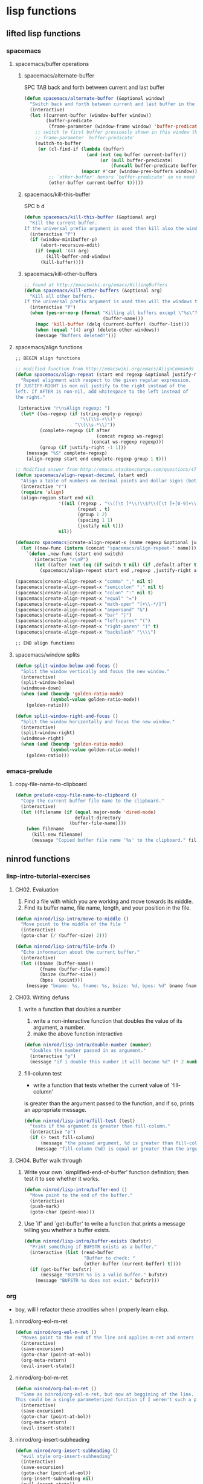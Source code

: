 #+STARTUP: indent
#+STARTUP: overview

* lisp functions
** lifted lisp functions
*** spacemacs
**** spacemacs/buffer operations
***** spacemacs/alternate-buffer
SPC TAB
back and forth between current and last buffer
#+BEGIN_SRC emacs-lisp
(defun spacemacs/alternate-buffer (&optional window)
  "Switch back and forth between current and last buffer in the current window."
  (interactive)
  (let ((current-buffer (window-buffer window))
        (buffer-predicate
         (frame-parameter (window-frame window) 'buffer-predicate)))
    ;; switch to first buffer previously shown in this window that matches
    ;; frame-parameter `buffer-predicate'
    (switch-to-buffer
     (or (cl-find-if (lambda (buffer)
                       (and (not (eq buffer current-buffer))
                            (or (null buffer-predicate)
                                (funcall buffer-predicate buffer))))
                     (mapcar #'car (window-prev-buffers window)))
         ;; `other-buffer' honors `buffer-predicate' so no need to filter
         (other-buffer current-buffer t)))))
#+END_SRC

***** spacemacs/kill-this-buffer
SPC b d
#+BEGIN_SRC emacs-lisp
(defun spacemacs/kill-this-buffer (&optional arg)
  "Kill the current buffer.
If the universal prefix argument is used then kill also the window."
  (interactive "P")
  (if (window-minibuffer-p)
      (abort-recursive-edit)
    (if (equal '(4) arg)
        (kill-buffer-and-window)
      (kill-buffer))))
#+END_SRC

***** spacemacs/kill-other-buffers
#+BEGIN_SRC emacs-lisp
;; found at http://emacswiki.org/emacs/KillingBuffers
(defun spacemacs/kill-other-buffers (&optional arg)
  "Kill all other buffers.
If the universal prefix argument is used then will the windows too."
  (interactive "P")
  (when (yes-or-no-p (format "Killing all buffers except \"%s\"? "
                             (buffer-name)))
    (mapc 'kill-buffer (delq (current-buffer) (buffer-list)))
    (when (equal '(4) arg) (delete-other-windows))
    (message "Buffers deleted!")))
#+END_SRC

**** spacemacs/align functions
#+BEGIN_SRC emacs-lisp
;; BEGIN align functions

;; modified function from http://emacswiki.org/emacs/AlignCommands
(defun spacemacs/align-repeat (start end regexp &optional justify-right after)
  "Repeat alignment with respect to the given regular expression.
If JUSTIFY-RIGHT is non nil justify to the right instead of the
left. If AFTER is non-nil, add whitespace to the left instead of
the right."

 (interactive "r\nsAlign regexp: ")
  (let* ((ws-regexp (if (string-empty-p regexp)
                        "\\(\\s-+\\)"
                      "\\(\\s-*\\)"))
         (complete-regexp (if after
                              (concat regexp ws-regexp)
                            (concat ws-regexp regexp)))
         (group (if justify-right -1 1)))
    (message "%S" complete-regexp)
    (align-regexp start end complete-regexp group 1 t)))

;; Modified answer from http://emacs.stackexchange.com/questions/47/align-vertical-columns-of-numbers-on-the-decimal-point
(defun spacemacs/align-repeat-decimal (start end)
  "Align a table of numbers on decimal points and dollar signs (both optional)"
  (interactive "r")
  (require 'align)
  (align-region start end nil
                '((nil (regexp . "\\([\t ]*\\)\\$?\\([\t ]+[0-9]+\\)\\.?")
                       (repeat . t)
                       (group 1 2)
                       (spacing 1 1)
                       (justify nil t)))
                nil))

(defmacro spacemacs|create-align-repeat-x (name regexp &optional justify-right default-after)
  (let ((new-func (intern (concat "spacemacs/align-repeat-" name))))
    `(defun ,new-func (start end switch)
       (interactive "r\nP")
       (let ((after (not (eq (if switch t nil) (if ,default-after t nil)))))
         (spacemacs/align-repeat start end ,regexp ,justify-right after)))))

(spacemacs|create-align-repeat-x "comma" "," nil t)
(spacemacs|create-align-repeat-x "semicolon" ";" nil t)
(spacemacs|create-align-repeat-x "colon" ":" nil t)
(spacemacs|create-align-repeat-x "equal" "=")
(spacemacs|create-align-repeat-x "math-oper" "[+\\-*/]")
(spacemacs|create-align-repeat-x "ampersand" "&")
(spacemacs|create-align-repeat-x "bar" "|")
(spacemacs|create-align-repeat-x "left-paren" "(")
(spacemacs|create-align-repeat-x "right-paren" ")" t)
(spacemacs|create-align-repeat-x "backslash" "\\\\")

;; END align functions
#+END_SRC

**** spacemacs/window splits
#+BEGIN_SRC emacs-lisp
(defun split-window-below-and-focus ()
  "Split the window vertically and focus the new window."
  (interactive)
  (split-window-below)
  (windmove-down)
  (when (and (boundp 'golden-ratio-mode)
             (symbol-value golden-ratio-mode))
    (golden-ratio)))

(defun split-window-right-and-focus ()
  "Split the window horizontally and focus the new window."
  (interactive)
  (split-window-right)
  (windmove-right)
  (when (and (boundp 'golden-ratio-mode)
             (symbol-value golden-ratio-mode))
    (golden-ratio)))
#+END_SRC

*** emacs-prelude
**** copy-file-name-to-clipboard
#+BEGIN_SRC emacs-lisp
(defun prelude-copy-file-name-to-clipboard ()
  "Copy the current buffer file name to the clipboard."
  (interactive)
  (let ((filename (if (equal major-mode 'dired-mode)
                      default-directory
                    (buffer-file-name))))
    (when filename
      (kill-new filename)
      (message "Copied buffer file name '%s' to the clipboard." filename))))
#+END_SRC

** ninrod functions
*** lisp-intro-tutorial-exercises
**** CH02. Evaluation
1. Find a file with which you are working and move towards its middle.
2. Find its buffer name, file name, length, and your position in the file.
#+BEGIN_SRC emacs-lisp
  (defun ninrod/lisp-intro/move-to-middle ()
    "Move point to the middle of the file "
    (interactive)
    (goto-char (/ (buffer-size) 2)))

  (defun ninrod/lisp-intro/file-info ()
    "Echo information about the current buffer."
    (interactive)
    (let ((bname (buffer-name))
           (fname (buffer-file-name))
           (bsize (buffer-size))
           (bpos  (point)))
      (message "bname: %s, fname: %s, bsize: %d, bpos: %d" bname fname bsize bpos)))
#+END_SRC
**** CH03. Writing defuns
***** write a function that doubles a number
1. write a non-interactive function that doubles the value of its argument, a number.
2. make the above function interactive
#+begin_src emacs-lisp
  (defun ninrod/lisp-intro/double-number (number)
    "doubles the number passed in as argument."
    (interactive "p")
    (message "if i double this number it will became %d" (* 2 number)))
#+end_src
***** fill-column test
+ write a function that tests whether the current value of `fill-column'
is greater than the argument passed to the function, and if so, prints
an appropriate message.
#+begin_src emacs-lisp
  (defun ninrod/lisp-intro/fill-test (test)
    "tests if the argument is greater than fill-column."
    (interactive "p")
    (if (> test fill-column)
        (message "the passed argument, %d is greater than fill-column, %d" test fill-column)
      (message "fill-column (%d) is equal or greater than the argument (%d)" fill-column test)))
#+end_src
**** CH04. Buffer walk through
***** Write your own `simplified-end-of-buffer' function definition; then test it to see whether it works.
#+BEGIN_SRC emacs-lisp
  (defun ninrod/lisp-intro/buffer-end ()
    "Move point to the end of the buffer."
    (interactive)
    (push-mark)
    (goto-char (point-max)))
#+END_SRC
***** Use `if' and `get-buffer' to write a function that prints a message telling you whether a buffer exists.
#+BEGIN_SRC emacs-lisp
  (defun ninrod/lisp-intro/buffer-exists (bufstr)
    "Print something if BUFSTR exists as a buffer."
    (interactive (list (read-buffer
                        "Buffer to check: "
                        (other-buffer (current-buffer) t))))
    (if (get-buffer bufstr)
        (message "BUFSTR %s is a valid buffer." bufstr)
      (message "BUFSTR %s does not exist." bufstr)))
#+END_SRC
*** org
- boy, will I refactor these atrocities when I properly learn elisp.
**** ninrod/org-eol-m-ret
#+BEGIN_SRC emacs-lisp
  (defun ninrod/org-eol-m-ret ()
    "Moves point to the end of the line and applies m-ret and enters insert state."
    (interactive)
    (save-excursion)
    (goto-char (point-at-eol))
    (org-meta-return)
    (evil-insert-state))
#+END_SRC
**** ninrod/org-bol-m-ret
#+BEGIN_SRC emacs-lisp
  (defun ninrod/org-bol-m-ret ()
    "Same as ninrod/org-eol-m-ret, but now at beggining of the line.
  This could be a single parameterized function if I weren't such a piece of crap Lisp programmer."
    (interactive)
    (save-excursion)
    (goto-char (point-at-bol))
    (org-meta-return)
    (evil-insert-state))
#+END_SRC
**** ninrod/org-insert-subheading
#+BEGIN_SRC emacs-lisp
  (defun ninrod/org-insert-subheading ()
    "evil style org-insert-subheading"
    (interactive)
    (save-excursion)
    (goto-char (point-at-eol))
    (org-insert-subheading nil)
    (evil-insert-state))
#+END_SRC

**** ninrod/org-insert-heading-respect-content
#+BEGIN_SRC emacs-lisp
  (defun ninrod/org-insert-heading-respect-content ()
    "evil style org-insert-subheading"
    (interactive)
    (save-excursion)
    (goto-char (point-at-eol))
    (org-insert-heading-respect-content)
    (evil-insert-state))
#+END_SRC

**** ninrod/org-mv-down
- credits go to [[https://www.reddit.com/r/emacs/comments/583n1x/movecopy_a_cel_to_the_right/][/u/gmfawcett]]
#+BEGIN_SRC emacs-lisp
(defun ninrod/org-mv-down ()           ; moves a value down
  (interactive)
  (let ((pos (point))               ; get current pos
        (f (org-table-get-field)))  ; copy current field
    (org-table-blank-field)         ; blank current field
    (org-table-next-row)            ; move cursor down
    (org-table-blank-field)         ; blank that field too
    (insert f)                      ; insert the value from above
    (org-table-align)               ; realign the table
    (goto-char pos)))               ; move back to original position
#+END_SRC

**** ninrod/org-swap-down
- credits go to [[https://www.reddit.com/r/emacs/comments/583n1x/movecopy_a_cel_to_the_right/][/u/gmfawcett]]
#+BEGIN_SRC emacs-lisp
(defun ninrod/org-swap-down ()               ; swap with value below
  (interactive)
  (let ((pos (point))                   ; get current pos
        (v1 (org-table-get-field)))     ; copy current field
    (org-table-blank-field)             ; blank current field
    (org-table-next-row)                ; move cursor down
    (let ((v2 (org-table-get-field)))   ; take copy of that field, too
      (org-table-blank-field)           ; blank that field too
      (insert v1)                       ; insert the value from above
      (goto-char pos)                   ; go to original location
      (insert v2)                       ; insert the value from below
      (org-table-align)                 ; realign the table
      (goto-char pos))))                ; move back to original position
#+END_SRC
*** lisp-mode
**** ninrod/eval-print-last-sexp
#+BEGIN_SRC emacs-lisp
  (defun ninrod/eval-print-last-sexp ()
      "Move point to the end of the line and eval-prints last sexp."
      (interactive)
      (save-excursion)
      (goto-char (point-at-eol))
      (eval-print-last-sexp))
#+END_SRC

**** ninrod/eval-last-sexp
#+BEGIN_SRC emacs-lisp
  (defun ninrod/eval-last-sexp ()
      "Move point to the end of the line and eval last sexp."
      (interactive)
      (save-excursion)
      (goto-char (point-at-eol))
      (eval-last-sexp nil))
#+END_SRC

*** uargs
**** ninrod/uarg-shell-command
#+BEGIN_SRC emacs-lisp
  (defun ninrod/uarg-exec-shell-command ()
    (interactive)
    (execute-extended-command '(4) "shell-command"))
#+END_SRC
**** ninrod/uarg-magit-status
#+BEGIN_SRC emacs-lisp
  (defun ninrod/uarg-magit-status ()
    (interactive)
    (magit-status (magit-read-repository
                   (>= (prefix-numeric-value current-prefix-arg) 16))))
#+END_SRC
**** ninrod/extended-buffer-menu
- more info here: http://emacs.stackexchange.com/a/21635/12585
#+BEGIN_SRC emacs-lisp
  (defun ninrod/extended-buffer-menu ()
    (interactive)
    ;; M-x list-buffers???
    (execute-extended-command '(4) "buffer-menu"))
#+END_SRC

*** clipboard
**** ninrod/neotree-copy-filepath-to-clipboard
- with help from [[http://stackoverflow.com/a/40564951/4921402][/u/lawlist]]
#+BEGIN_SRC emacs-lisp
  (defun ninrod/neotree-copy-path ()
    (interactive)
    (message (concat "copied path: \"" (neotree-copy-filepath-to-yank-ring) "\" to the clipboard.")))
#+END_SRC

**** ninrod/yank-to-clipboard
#+BEGIN_SRC emacs-lisp
(defun ninrod/yank-to-clipboard ()
  "Copies selection to x-clipboard."
  (interactive)
  (if (display-graphic-p)
      (progn
        (message "Yanked region to x-clipboard!")
        (call-interactively 'clipboard-kill-ring-save))
    (if (region-active-p)
        (progn
          (shell-command-on-region (region-beginning) (region-end) "pbcopy")
          (message "Yanked region to clipboard!")
          (deactivate-mark))
      (message "No region active; can't yank to clipboard!"))))
#+END_SRC

**** ninrod/paste-from-clipboard
#+BEGIN_SRC emacs-lisp
(defun ninrod/paste-from-clipboard ()
  "Pastes from x-clipboard."
  (interactive)
  (if (display-graphic-p)
      (progn
        (clipboard-yank)
        (message "graphics active"))
    (insert (shell-command-to-string "pbpaste"))))
#+END_SRC

*** misc
**** ninrod/revert-buffer with no confirmation
- from [[http://www.emacswiki.org/emacs-en/download/misc-cmds.el][emacswiki]]
#+BEGIN_SRC emacs-lisp
(defun ninrod/revert-buffer-no-confirm ()
    "Revert buffer without confirmation."
    (interactive)
    (revert-buffer :ignore-auto :noconfirm))
#+END_SRC

**** ninrod/origami-toggle-node
- with help from [[https://www.reddit.com/r/emacs/comments/580v30/tweaking_origamiel_lisp_and_regexes/][reddit]]
#+BEGIN_SRC emacs-lisp
(defun ninrod/origami-toggle-node ()
 (interactive)
 (save-excursion ;; leave point where it is
  (goto-char (point-at-eol))             ;; then go to the end of line
  (origami-toggle-node (current-buffer) (point))))                 ;; and try to fold
#+END_SRC
**** ninrod/nin-echo
#+BEGIN_SRC emacs-lisp
(defun ninrod/nin-echo ()
  "just a simple test message for binds"
  (interactive)
  (message "the bind worked! yes!!"))
#+END_SRC
** ninrod macros
*** ninrod/define-and-bind-textobj
- lifted from [[https://github.com/noctuid/evil-textobj-anyblock/issues/9#issuecomment-263761927][@noctuid]]
- with help from [[http://stackoverflow.com/q/18102004/4921402][this]] so question
#+BEGIN_SRC emacs-lisp
;; modified to be able to specify name and use `function'
(defmacro define-and-bind-text-object (name key start-regex end-regex)
  (let ((inner-name (make-symbol (concat "evil-inner-" name)))
        (outer-name (make-symbol (concat "evil-a-" name))))
    `(progn
       (evil-define-text-object ,inner-name (count &optional beg end type)
         (evil-select-paren ,start-regex ,end-regex beg end type count nil))
       (evil-define-text-object ,outer-name (count &optional beg end type)
         (evil-select-paren ,start-regex ,end-regex beg end type count t))
       (define-key evil-inner-text-objects-map ,key #',inner-name)
       (define-key evil-outer-text-objects-map ,key #',outer-name))))
#+END_SRC

* evil corruption
** evil
- emacsify insert state. based on this SO question [[http://stackoverflow.com/a/26573722/4921402][here]].
#+BEGIN_SRC emacs-lisp
  (use-package evil :ensure t
    :config

    ;; remove all keybindings from insert-state keymap just
    ;; because I want to use emacs keybindings in insert state.
    (setcdr evil-insert-state-map nil)

    ;; but [escape] should switch back to normal state, obviously.
    (define-key evil-insert-state-map [escape] 'evil-normal-state)

    ;; Amazing hack lifted from: http://emacs.stackexchange.com/a/15054/12585
    ;; Imagine the following scenario.  One wants to paste some previously copied
    ;; (from application other than Emacs) text to the system's clipboard in place
    ;; of some contiguous block of text in a buffer.  Hence, one switches to
    ;; `evil-visual-state' and selects the corresponding block of text to be
    ;; replaced.  However, one either pastes some (previously killed) text from
    ;; `kill-ring' or (if `kill-ring' is empty) receives the error: "Kill ring is
    ;; empty"; see `evil-visual-paste' and `current-kill' respectively.  The
    ;; reason why `current-kill' does not return the desired text from the
    ;; system's clipboard is because `evil-visual-update-x-selection' is being run
    ;; by `evil-visual-pre-command' before `evil-visual-paste'.  That is
    ;; `x-select-text' is being run (by `evil-visual-update-x-selection') before
    ;; `evil-visual-paste'.  As a result, `x-select-text' copies the selected
    ;; block of text to the system's clipboard as long as
    ;; `x-select-enable-clipboard' is non-nil (and in this scenario we assume that
    ;; it is).  According to the documentation of `interprogram-paste-function',
    ;; it should not return the text from the system's clipboard if it was last
    ;; provided by Emacs (e.g. with `x-select-text').  Thus, one ends up with the
    ;; problem described above.  To solve it, simply make
    ;; `evil-visual-update-x-selection' do nothing:
    (fset 'evil-visual-update-x-selection 'ignore)

    (evil-mode))
#+END_SRC

** evil-commentary
#+BEGIN_SRC emacs-lisp
(use-package evil-commentary :ensure t
  :diminish evil-commentary-mode
  :config (evil-commentary-mode))
#+END_SRC

** evil-matchit
#+BEGIN_SRC emacs-lisp
(use-package evil-matchit :ensure t
  :config (global-evil-matchit-mode 1))
#+END_SRC

** evil-surround
#+BEGIN_SRC emacs-lisp
(use-package evil-surround :load-path "lisp/ninrod/evil-surround"
  :config (global-evil-surround-mode 1))
#+END_SRC

** evil-exchange
#+BEGIN_SRC emacs-lisp
(use-package evil-exchange :ensure t
  :config (evil-exchange-install))
#+END_SRC

** evil-args
#+begin_src emacs-lisp
(use-package evil-args :ensure t
  :config
    (define-key evil-inner-text-objects-map "a" 'evil-inner-arg)
    (define-key evil-outer-text-objects-map "a" 'evil-outer-arg)
)
#+end_src

** evil-visualstar
#+begin_src emacs-lisp
(use-package evil-visualstar :ensure t
  :config (global-evil-visualstar-mode))
#+end_src

** evil-indent-plus
#+begin_src emacs-lisp
(use-package evil-indent-plus :ensure t
  :config (evil-indent-plus-default-bindings))
#+end_src

** evil-anzu
- config section hack: see [[https://github.com/TheBB/spaceline/issues/69][TheBB/spaceline#69]]
#+BEGIN_SRC emacs-lisp
  (use-package evil-anzu :ensure t
    :config 
    (setq anzu-cons-mode-line-p nil))
#+END_SRC

** evil-numbers
#+BEGIN_SRC emacs-lisp
(use-package evil-numbers :ensure t)
#+END_SRC

** evil-escape
#+BEGIN_SRC emacs-lisp
(use-package evil-escape :ensure t
  :config 
  (evil-escape-mode)
)
#+END_SRC

** evil-terminal-cursor-changer
#+BEGIN_SRC text
  (use-package evil-terminal-cursor-changer :ensure t
    :config
    (setq evil-motion-state-cursor 'box)
    (setq evil-visual-state-cursor 'box)
    (setq evil-normal-state-cursor 'box)
    (setq evil-insert-state-cursor 'bar)
    (setq evil-emacs-state-cursor  'hbar)
    (unless (display-graphic-p)
      (evil-terminal-cursor-changer-activate)))
#+END_SRC

** evil-replace-with-register
#+BEGIN_SRC emacs-lisp

  ;; (use-package evil-ReplaceWithRegister :load-path "lisp/Dewdrops/evil-ReplaceWithRegister"
  ;;   :config
  ;;   (setq evil-ReplaceWithRegister-key (kbd "gr"))
  ;;   (evil-ReplaceWithRegister-install))

  (use-package evil-replace-with-register :ensure t
    :init
    (setq evil-replace-with-register-key (kbd "gr"))
    :config
    (evil-replace-with-register-install))

#+END_SRC

** evil-lisp-state
#+BEGIN_SRC emacs-lisp
  (use-package evil-lisp-state :ensure t
  :config (evil-lisp-state-leader "C-c C-l"))
#+END_SRC

** evil-textobj-entire
#+BEGIN_SRC emacs-lisp
  (use-package evil-textobj-entire :load-path "lisp/supermomonga/evil-textobj-entire"
    :config
    (define-key evil-outer-text-objects-map evil-textobj-entire-key 'evil-entire-entire-buffer))
#+END_SRC

** evil-god-state

#+BEGIN_SRC emacs-lisp
    (use-package evil-god-state :ensure t
      :config
      (setq evil-emacs-state-cursor 'box)
      (setq evil-god-state-cursor 'bar)
      (evil-define-key 'god global-map [escape] 'evil-god-state-bail)
      (evil-define-key 'emacs global-map [escape] 'evil-execute-in-god-state)
      (bind-key (kbd "C-t") 'evil-execute-in-god-state global-map)
      ;; (evil-define-key 'normal global-map "t" 'evil-execute-in-god-state)
  )
#+END_SRC

** evil-rectangle-ex

#+BEGIN_SRC emacs-lisp
  (use-package rect-ext :load-path "lisp/noctuid/rect-ext.el")
#+END_SRC

** evil-targets

#+BEGIN_SRC emacs-lisp
  (use-package targets :load-path "lisp/ninrod/targets.el"
    :config
    (targets-setup t))
#+END_SRC

** evil-new-text-objs
#+BEGIN_SRC text
  (evil-define-text-object evil-inner-pipe  (count &optional beg end type)
    (evil-select-quote ?\| beg end type count nil))
  (evil-define-text-object evil-a-pipe  (count &optional beg end type)
    (evil-select-quote ?\| beg end type count t))

  (define-key evil-inner-text-objects-map "|" #'evil-inner-pipe)
  (define-key evil-outer-text-objects-map "|" #'evil-a-pipe)
  (define-key evil-inner-text-objects-map "i" #'evil-inner-pipe)
  (define-key evil-outer-text-objects-map "i" #'evil-a-pipe)

  (define-and-bind-text-object "comma" "," "," ",")
  (define-and-bind-text-object "square-brackets" "r" "\\[" "\\]")
  (define-and-bind-text-object "curly-brackets" "c" "{" "}")
#+END_SRC

* tweaks
** daemon configuration
- more info [[http://www.tychoish.com/posts/running-multiple-emacs-daemons-on-a-single-system/][here]]
#+BEGIN_SRC emacs-lisp
  (setq server-use-tcp t)
#+END_SRC

** misc options
#+BEGIN_SRC emacs-lisp
  (fset 'yes-or-no-p 'y-or-n-p)

  (setq recentf-max-menu-items 200                  ;MRU configs
        recentf-max-saved-items 200
        default-directory "~/code/sources/dotfiles"
        inhibit-startup-message t
        display-time-default-load-average nil
        display-time-day-and-date t
        save-interprogram-paste-before-kill t       ;Save whatever’s in the clipboard before replacing it with the Emacs’ text.
        yank-pop-change-selection t                 ;https://github.com/dakrone/eos/blob/master/eos.org
        confirm-kill-emacs 'y-or-n-p                ;ask before killing emacs
        echo-keystrokes 0.02)                       ;instantly display current keystrokes in mini buffer

  (display-time-mode) ;hack: customize display time in modeline.
  (if (fboundp 'scroll-bar-mode) (scroll-bar-mode -1)) ;for emacs compiled with `nox'
  (save-place-mode 1) ;save last cursor position
  (savehist-mode 1) ;save minibuffer history
  (tool-bar-mode -1)
  (menu-bar-mode -1)
  (electric-pair-mode 1)
  (column-number-mode t)
  ;; (global-subword-mode) ;support for camelcase words
#+END_SRC
** better defaults
#+BEGIN_SRC emacs-lisp
  (require 'uniquify)
  (setq uniquify-buffer-name-style 'forward
        apropos-do-all t
        mode-require-final-newline nil
        require-final-newline nil
        )
#+END_SRC
** backups
- partially lifted from [[https://github.com/magnars/.emacs.d/blob/master/init.el][magnar's emacs.d]]
#+BEGIN_SRC emacs-lisp
(setq backup-directory-alist
      `(("." . ,(expand-file-name
                 (concat user-emacs-directory "backups")))))
(setq vc-make-backup-files t) ;Make backups of files, even when they're in version control
(setq auto-save-default nil)  ;stop creating those #auto-save# files
(global-auto-revert-mode)
#+END_SRC

** font
- Monoid: [[https://github.com/larsenwork/monoid][larsenwork/monoid]]
  #+BEGIN_SRC emacs-lisp
    (when (eq system-type 'darwin)
      ;; (add-to-list 'default-frame-alist '(font . "Monaco-14"))
      (add-to-list 'default-frame-alist '(font . "Monoisome-14"))
      )

    (when (eq system-type 'gnu/linux)
      (add-to-list 'default-frame-alist '(font . "Monoisome-14")))
  #+END_SRC
** gui
#+BEGIN_SRC emacs-lisp
  (when (display-graphic-p)
    (when (eq system-type 'darwin)
        ;; start maximized
        ;; (toggle-frame-maximized)
        ;; (set-frame-parameter nil 'fullscreen 'fullboth)

        ;; osx does not lose screen real state with menu bar mode on
        (menu-bar-mode 1)))
#+END_SRC

** indentation
#+BEGIN_SRC emacs-lisp
  (setq-default js-basic-offset 2
                js-indent-level 2
                sh-basic-offset 2
                sh-indentation 2
                indent-tabs-mode nil)
#+END_SRC

** garbage collection tuning
#+BEGIN_SRC emacs-lisp
(setq gc-cons-threshold 50000000)
(setq gnutls-min-prime-bits 4096)
#+END_SRC

** move custom data out of init.el
- more info [[http://irreal.org/blog/?p=3765][here]]
- and [[http://emacsblog.org/2008/12/06/quick-tip-detaching-the-custom-file/][here (M-x all-things-emacs)]]
  #+BEGIN_SRC emacs-lisp
(setq custom-file "~/.emacs.d/emacs-customizations.el")
(load custom-file 'noerror)
  #+END_SRC

** org-mode
*** general configs
- somewhat lifted from aaron bieber's post: [[http://blog.aaronbieber.com/2016/01/30/dig-into-org-mode.html][dig into org mode]]
#+BEGIN_SRC emacs-lisp

  (setq org-todo-keywords
        '((sequence "TODO" "IN-PROGRESS" "WAITING" "|" "DONE" "CANCELED")))
  (setq org-blank-before-new-entry (quote ((heading) (plain-list-item))))
  (setq org-log-done (quote time))
  (setq org-log-redeadline (quote time))
  (setq org-log-reschedule (quote time))
  (setq org-src-window-setup 'current-window)
#+END_SRC

*** org capture
- lifted from aaron bieber's post: [[http://blog.aaronbieber.com/2016/01/30/dig-into-org-mode.html][dig into org mode]]
#+BEGIN_SRC emacs-lisp
(setq org-capture-templates
      '(("a" "My TODO task format." entry
         (file "~/code/sources/life/gtd/inbox.org")
         "* TODO %? ")))
(defun air-org-task-capture ()
  "Capture a task with my default template."
  (interactive)
  (org-capture nil "a"))
#+END_SRC

*** org agenda
- lifted from aaron bieber's post: [[http://blog.aaronbieber.com/2016/01/30/dig-into-org-mode.html][dig into org mode]]
#+BEGIN_SRC emacs-lisp
  (setq org-agenda-files '("~/code/sources/life/"))

  (defun air-pop-to-org-agenda (split)
    "Visit the org agenda, in the current window or a SPLIT."
    (interactive "P")
    (org-agenda-list)
    (when (not split)
      (delete-other-windows)))

  (setq org-agenda-text-search-extra-files '(agenda-archives))
#+END_SRC

*** org refile
- with help from [[http://stackoverflow.com/a/22200624/4921402][so]]
#+BEGIN_SRC emacs-lisp
  (setq org-agenda-files
        '("~/code/sources/life/gtd/archives/done.org"
          "~/code/sources/life/gtd/archives/canceled.org"
          "~/code/sources/life/gtd/projects/oficina.org"
          "~/code/sources/life/gtd/inbox.org"
          "~/code/sources/life/gtd/next.org"
          "~/code/sources/life/gtd/maybe.org"))

  (setq org-refile-targets
        '((nil :maxlevel . 1)
          (org-agenda-files :maxlevel . 1)))
#+END_SRC

** show trailing whitespaces
#+BEGIN_SRC emacs-lisp
(require 'whitespace) 
(setq-default show-trailing-whitespace t)
(defun no-trailing-whitespace () (setq show-trailing-whitespace nil))
(add-hook 'minibuffer-setup-hook 'no-trailing-whitespace)
(add-hook 'ielm-mode-hook 'no-trailing-whitespace)
(add-hook 'gdb-mode-hook 'no-trailing-whitespace)
(add-hook 'help-mode-hook 'no-trailing-whitespace)
(add-hook 'term-mode-hook 'no-trailing-whitespace)
(add-hook 'eshell-load-hook 'no-trailing-whitespace)
(add-hook 'Buffer-menu-mode-hook 'no-trailing-whitespace)
#+END_SRC

* packages
** cosmetic
*** all-the-icons
#+BEGIN_SRC emacs-lisp
  (use-package all-the-icons :ensure t)
#+END_SRC

*** themes
**** spacemacs-theme
  #+BEGIN_SRC emacs-lisp
    (use-package spacemacs-dark-theme :load-path "lisp/ninrod/spacemacs-theme"
      :init
      (setq spacemacs-theme-org-height nil)
      (setq spacemacs-theme-comment-bg nil)
      :config
      (load-theme 'spacemacs-dark t)
      )
  #+END_SRC

**** zerodark-theme
#+BEGIN_SRC text
  (use-package zerodark-theme :load-path "lisp/ninrod/zerodark-theme"
    :init
    (setq zerodark-use-paddings-in-mode-line nil)
    (setq anzu-cons-mode-line-p t)

    ;; (use-package modeline-posn :ensure t
    ;;   :config
    ;;   (size-indication-mode))

    :config
    (load-theme 'zerodark t))
#+END_SRC

**** gruvbox-theme
  #+BEGIN_SRC text
    (use-package gruvbox-theme :load-path "lisp/ninrod/gruvbox-theme"
      :init
      (setq gruvbox-contrast 'hard)
      :config
      (load-theme 'gruvbox t))
  #+END_SRC

**** darktooth-theme
#+BEGIN_SRC text
  (use-package darktooth-theme
    :init

    (load-theme 'darktooth t)
    (setq anzu-cons-mode-line-p t)
    (darktooth-modeline)
    (with-eval-after-load "git-gutter"
      (set-face-attribute 'git-gutter:added    nil :foreground "#5A790E")
      (set-face-attribute 'git-gutter:deleted  nil :foreground "#9D0006")
      (set-face-attribute 'git-gutter:modified nil :foreground "#8F3F71"))

    :defer t
    :ensure t)
#+END_SRC

*** spaceline
- to see an exhaustive separator list see [[https://github.com/milkypostman/powerline/blob/master/powerline-separators.el#L9-L11][here]].
#+BEGIN_SRC emacs-lisp
  (use-package spaceline :ensure t
    :config
    (setq powerline-height 30)
    (setq powerline-default-separator 'utf-8)
    (setq spaceline-separator-dir-left '(right . right))
    (setq spaceline-separator-dir-right '(right . right))

    (when (eq system-type 'darwin)
      ;; (setq ns-use-srgb-colorspace nil)
      (setq powerline-default-separator 'alternate) ;customize separators for Powerline: alternate, slant, wave, zigzag, nil.
      )

    (when (eq system-type 'gnu/linux)
      (setq powerline-default-separator 'slant) ;customize separators for Powerline: alternate, slant, wave, zigzag, nil.
      )

    (setq spaceline-workspace-numbers-unicode t) ;for eyebrowse. nice looking unicode numbers for tagging different layouts
    (setq spaceline-window-numbers-unicode t)
    (setq spaceline-highlight-face-func #'spaceline-highlight-face-evil-state) ; set colouring for different evil-states
    (require 'spaceline-config)
    (spaceline-spacemacs-theme)
    (spaceline-compile))
#+END_SRC
*** rainbow-delimiters
#+BEGIN_SRC emacs-lisp
(use-package rainbow-delimiters :ensure t
  :config (add-hook 'prog-mode-hook #'rainbow-delimiters-mode))
#+END_SRC
*** rainbow-mode
#+BEGIN_SRC emacs-lisp
(use-package rainbow-mode :ensure t)
#+END_SRC
*** highlight-numbers
#+BEGIN_SRC emacs-lisp
(use-package highlight-numbers :ensure t
:config (add-hook 'prog-mode-hook 'highlight-numbers-mode))
#+END_SRC

*** highlight-parentheses
#+BEGIN_SRC emacs-lisp
  (use-package highlight-parentheses :ensure t
    :diminish highlight-parentheses-mode
    :config
        (add-hook 'prog-mode-hook #'highlight-parentheses-mode)
        (add-hook 'org-mode-hook #'highlight-parentheses-mode)
        (setq hl-paren-delay 0.2)
        (set-face-attribute 'hl-paren-face nil :weight 'ultra-bold))
#+END_SRC

*** smartparens
#+BEGIN_SRC emacs-lisp
  (use-package smartparens :ensure t
    :config
    (show-smartparens-global-mode +1)

    :init
    ;; settings
    (setq sp-show-pair-delay 0.1
          sp-show-pair-from-inside t

          ;; fix paren highlighting in normal mode
          ;; sp-highlight-pair-overlay nil
          ;; sp-highlight-wrap-overlay nil
          ;; sp-highlight-wrap-tag-overlay nil

          ))
#+END_SRC
*** kurecolor
#+BEGIN_SRC emacs-lisp
(use-package kurecolor :ensure t)
#+END_SRC
** expand functionality
*** restart-emacs
#+BEGIN_SRC emacs-lisp
(use-package restart-emacs :ensure t)
#+END_SRC

*** eyebrowse
#+BEGIN_SRC emacs-lisp
(use-package eyebrowse :ensure t
  :config
    (setq eyebrowse-wrap-around t)
    (eyebrowse-mode t))
#+END_SRC

*** multi-term
#+BEGIN_SRC emacs-lisp
(use-package multi-term :ensure t
  :config (setq multi-term-program "/bin/zsh"))
#+END_SRC

*** ag: the silver searcher
#+BEGIN_SRC emacs-lisp
(use-package ag :ensure t)
#+END_SRC

*** origami
#+BEGIN_SRC emacs-lisp
(use-package origami :ensure t
  :config
    (add-hook 'prog-mode-hook
      (lambda ()
        (setq-local origami-fold-style 'triple-braces)
        (origami-mode)
        (origami-close-all-nodes (current-buffer)))))
#+END_SRC

*** restclient
#+BEGIN_SRC emacs-lisp
(use-package restclient :ensure t)
#+END_SRC

*** atomic-chrome
#+BEGIN_SRC emacs-lisp
  (when (eq system-type 'darwin)
    (use-package atomic-chrome :ensure t
      :init
      (atomic-chrome-start-server)))
  #+END_SRC

*** vidff
#+BEGIN_SRC emacs-lisp
(when (display-graphic-p)
(use-package vdiff :ensure t
:config
(evil-define-key 'normal vdiff-mode-map "," vdiff-mode-prefix-map)))
#+END_SRC
** completions
*** ivy/counsel
#+BEGIN_SRC emacs-lisp
  (use-package ivy
    :ensure t
    :config
      ;; (setq ivy-use-virtual-buffers t)
      (setq ivy-count-format "(%d/%d) ")
      (ivy-mode 1)
      (setq ivy-height 15)
      (use-package counsel :ensure t))
#+END_SRC

*** company
#+BEGIN_SRC emacs-lisp
  (use-package company :ensure t
    :config
    (add-hook 'after-init-hook 'global-company-mode)
    (define-key company-mode-map (kbd "C-SPC") 'company-complete))
#+END_SRC

*** yasnippet
  #+BEGIN_SRC emacs-lisp
    (use-package yasnippet :ensure t
      :config (yas-global-mode 1))
  #+END_SRC

*** flycheck
  #+BEGIN_SRC emacs-lisp
    (use-package flycheck :ensure t
      :config (global-flycheck-mode t))
  #+END_SRC

*** emmet
#+BEGIN_SRC emacs-lisp
  (use-package emmet-mode
    :init (progn
                 (add-hook 'html-mode-hook 'emmet-mode)
                 (add-hook 'nxml-mode-hook 'emmet-mode)
                 (add-hook 'sgml-mode-hook 'emmet-mode)
                 (add-hook 'css-mode-hook  'emmet-mode)
                 (add-hook 'web-mode-hook  'emmet-mode))
    :defer t
    :ensure t)
#+END_SRC

** keybinds
*** which key
  #+BEGIN_SRC emacs-lisp
    (use-package which-key :ensure t
      :diminish which-key-mode
      :config (which-key-mode))
  #+END_SRC

*** bind-map
#+BEGIN_SRC emacs-lisp
  (use-package bind-map :ensure t)
#+END_SRC

*** bind-key
#+BEGIN_SRC emacs-lisp
  (use-package bind-key :ensure t)
#+END_SRC

*** hydra
#+BEGIN_SRC emacs-lisp
  (use-package hydra :ensure t
    :config
    (use-package ivy-hydra :ensure t))
#+END_SRC

** file browsing
*** projectile
- the projectile-switch-project-action hack was lifted from [[projectile-switch-project-action][here]].
#+BEGIN_SRC emacs-lisp
  (use-package projectile :ensure t
    :diminish projectile-mode
    :init
    ;; (add-hook 'after-init-hook 'projectile-mode)
    (use-package counsel-projectile :ensure t)

    ;; use ivy
    (setq projectile-completion-system 'ivy)

    ;; make projectile usable for every directory
    (setq projectile-require-project-root nil)

    ;; cd into dir i want, including git-root
    ;; (defun cd-dwim ()
    ;;     (cd (projectile-project-root)))
    ;; (setq projectile-switch-project-action 'cd-dwim)

    :config
    (projectile-global-mode))
#+END_SRC

*** neotree
#+BEGIN_SRC emacs-lisp
    (use-package neotree :ensure t
      :init
      (setq neo-create-file-auto-open t
            neo-auto-indent-point nil
            neo-mode-line-type 'none
            neo-window-fixed-size nil ; or neo-window-width 50
            neo-show-updir-line nil
            neo-smart-open t
            neo-show-hidden-files t
            neo-theme (if (display-graphic-p) 'icons 'nerd) ; fallback
            ;; neo-theme 'nerd ; fallback
            neo-banner-message nil
  ))
#+END_SRC

*** dired+
#+BEGIN_SRC emacs-lisp
  (use-package dired+ :ensure t
    :init
    (setq diredp-hide-details-initially-flag nil))
#+END_SRC

*** dired-k
#+BEGIN_SRC emacs-lisp
  (use-package dired-k :ensure t
    :init
      (setq dired-k-human-readable t)
      (setq dired-k-style 'git)
    :config
    (add-hook 'dired-initial-position-hook 'dired-k))

#+END_SRC

** git
*** git-gutter-fringe
#+BEGIN_SRC emacs-lisp
  (when (display-graphic-p)
    (message "using git-gutter-fringe")
    (use-package git-gutter-fringe
      :init
      (global-git-gutter-mode t)
      :defer t
      :ensure t))
#+END_SRC

*** magit
- for more info about magit-display-buffer-function, see [[http://stackoverflow.com/q/39933868/4921402][here]].
#+BEGIN_SRC emacs-lisp
  (use-package magit :ensure t
    :config
      ;;(setq magit-display-buffer-function #'magit-display-buffer-fullframe-status-v1)
      (setq magit-display-buffer-function #'magit-display-buffer-same-window-except-diff-v1)
      (setq magit-repository-directories '("~/code/sources"))
      (use-package evil-magit :ensure t)
      (setq magit-completing-read-function 'ivy-completing-read)
  )
#+END_SRC

** org
*** Org Bullets
  #+BEGIN_SRC emacs-lisp
    (use-package org-bullets
      :ensure t
      :init

      ;; org-bullets-bullet-list
      ;; default: "◉ ○ ✸ ✿"
      ;; large: ♥ ● ◇ ✚ ✜ ☯ ◆ ♠ ♣ ♦ ☢ ❀ ◆ ◖ ▶
      ;; Small: ► • ★ ▸
      (setq org-bullets-bullet-list '("•"))

      ;; others: ▼, ↴, ⬎, ⤷,…, and ⋱.
      ;; (setq org-ellipsis "⤵")
      (setq org-ellipsis "…")

      :config
      (add-hook 'org-mode-hook 
                (lambda () 
                  (org-bullets-mode 1))))
  #+END_SRC

*** Reveal.js
  #+BEGIN_SRC emacs-lisp
  (use-package ox-reveal
  :ensure t)

  (setq org-reveal-root "http://cdn.jsdelivr.net/reveal.js/3.0.0/")
  (setq org-reveal-mathjax t)

  (use-package htmlize
  :ensure t)
  #+END_SRC

*** ob-http
#+BEGIN_SRC emacs-lisp
(use-package ob-http :ensure t
:config
(org-babel-do-load-languages
 'org-babel-load-languages
 '((emacs-lisp . t)
   (http . t))))
#+END_SRC

** filetypes
*** md: markdown
#+BEGIN_SRC emacs-lisp
(use-package markdown-mode :ensure t
      :commands (markdown-mode gfm-mode)
      :mode (("README\\.md\\'" . gfm-mode)
             ("\\.md\\'" . markdown-mode)
             ("\\.markdown\\'" . markdown-mode))
      :init (setq markdown-command "multimarkdown"))
#+END_SRC

*** json: json-mode, json-reformat
#+BEGIN_SRC emacs-lisp
  (use-package json-reformat :ensure t
    :config
    (setq json-reformat:indent-width 2))

  (use-package json-mode :ensure t)
#+END_SRC

*** vimrc: vimrc mode
#+BEGIN_SRC emacs-lisp
(use-package vimrc-mode :ensure t)
#+END_SRC

*** docker: dockerfile
#+BEGIN_SRC emacs-lisp
(use-package dockerfile-mode :ensure t
  :config (add-to-list 'auto-mode-alist '("Dockerfile\\'" . dockerfile-mode)))
#+END_SRC

*** gitconfig-mode
#+BEGIN_SRC emacs-lisp
(use-package gitconfig-mode :ensure t)
(use-package gitignore-mode :ensure t)
(use-package gitattributes-mode :ensure t)
#+END_SRC
** languages
*** html: web-mode
#+BEGIN_SRC emacs-lisp
(use-package web-mode
  :ensure t
  :init
  (setq web-mode-enable-current-element-highlight t)
  :config
      (add-to-list 'auto-mode-alist '("\\.html?\\'" . web-mode))
      (add-to-list 'auto-mode-alist '("\\.phtml\\'" . web-mode))
      (add-to-list 'auto-mode-alist '("\\.tpl\\.php\\'" . web-mode))
      (add-to-list 'auto-mode-alist '("\\.[agj]sp\\'" . web-mode))
      (add-to-list 'auto-mode-alist '("\\.as[cp]x\\'" . web-mode))
      (add-to-list 'auto-mode-alist '("\\.erb\\'" . web-mode))
      (add-to-list 'auto-mode-alist '("\\.mustache\\'" . web-mode))
      (add-to-list 'auto-mode-alist '("\\.djhtml\\'" . web-mode))

      (defun my-web-mode-hook ()
        "Hooks for Web mode."

        ;; config auto closing: http://stackoverflow.com/a/23407052/4921402
        (setq web-mode-tag-auto-close-style 2)
        (setq web-mode-auto-close-style 2)
        (setq web-mode-enable-auto-closing t)

        (setq web-mode-markup-indent-offset 2)
        (setq web-mode-css-indent-offset    2)
        (setq web-mode-code-indent-offset   2))
      (add-hook 'web-mode-hook 'my-web-mode-hook))
#+END_SRC

*** css/less:
#+BEGIN_SRC emacs-lisp
  (use-package less-css-mode :ensure t)
#+END_SRC

*** js: js2-mode
#+BEGIN_SRC emacs-lisp
(use-package js2-mode :ensure t
  :config
    (add-to-list 'auto-mode-alist '("\\.js\\'" . js2-mode))
    (add-hook 'js2-mode-hook (lambda () (setq js2-basic-offset 2))))
#+END_SRC

*** elm
#+BEGIN_SRC emacs-lisp
(use-package elm-mode :ensure t)
#+END_SRC
*** haskell
#+BEGIN_SRC emacs-lisp
  (use-package haskell-mode :ensure t
    :config
    (use-package intero :ensure t
      :config
      (add-hook 'haskell-mode-hook 'intero-mode)))

  (use-package flycheck-haskell :ensure t
    :config
    (eval-after-load 'flycheck
      '(add-hook 'flycheck-mode-hook #'flycheck-haskell-setup)))

#+END_SRC
*** elixir
#+BEGIN_SRC emacs-lisp
(use-package alchemist :ensure t)
#+END_SRC
** mirrors
*** elpa-mirror
#+BEGIN_SRC emacs-lisp
(use-package elpa-mirror :ensure t
:init (setq elpamr-default-output-directory "~/.emacs.d/thin-elpa-mirror"))
#+END_SRC

*** elpa-clone
#+BEGIN_SRC emacs-lisp
(use-package elpa-clone :ensure t)
#+END_SRC
** info
*** info+
#+BEGIN_SRC emacs-lisp
(use-package info+ :ensure t)
#+END_SRC
*** sicp
#+BEGIN_SRC emacs-lisp
(use-package sicp :ensure t)
#+END_SRC
** toys
*** speed-type
#+BEGIN_SRC emacs-lisp
  (use-package speed-type :load-path "lisp/parkouss/speed-type")
#+END_SRC
* fixes/patches
** yasnippet hijacks TAB key in term mode
#+BEGIN_SRC emacs-lisp
(add-hook 'term-mode-hook 'my-term-mode-hook)
(defun my-term-mode-hook ()
  (yas-minor-mode -1))
#+END_SRC

** fix $PATH on macosx with exec-path-from-shell
#+BEGIN_SRC emacs-lisp
  (when (eq system-type 'darwin)
    (use-package exec-path-from-shell
      :ensure t
      :config
      (exec-path-from-shell-initialize)))
#+END_SRC

** diminishes
#+BEGIN_SRC emacs-lisp
  (diminish 'undo-tree-mode)
  (diminish 'auto-revert-mode)
  (diminish 'org-indent-mode)
  (diminish 'smartparens-mode)
  (diminish 'git-gutter-mode)
  (diminish 'evil-escape-mode)
  (diminish 'subword-mode)
  (diminish 'smart-tab-mode)
  (diminish 'flyspell-mode "FlyS")
  (diminish 'flycheck-mode "FlyC")
#+END_SRC

** M-x man
- [[http://emacs.stackexchange.com/a/10669/12585][list]] of evil states:
- with [[https://github.com/syl20bnr/spacemacs/issues/7346][help]] from @TheBB
#+BEGIN_SRC emacs-lisp
  (with-eval-after-load "man"
    (evil-set-initial-state 'Man-mode 'normal)
    (setq Man-notify-method 'pushy))
#+END_SRC

** dabbrev-expand case fix
#+BEGIN_SRC emacs-lisp
  (setq dabbrev-case-fold-search nil)
#+END_SRC
* keybinds
** SPC-map
*** design
- buffer switch/opening and overall manipulations
- file openings, manipulations: dired, neotree, bookmarks
- window splits/movements
*** bind-map
#+BEGIN_SRC emacs-lisp
(bind-map spc-map
    :keys ("M-SPC")
    :evil-keys ("SPC")
    :evil-states (normal visual motion))
#+END_SRC

*** fast
#+BEGIN_SRC emacs-lisp
    (bind-map-set-keys spc-map
      "<SPC>" 'counsel-M-x

      ;; terminal
      "t" 'multi-term
      "$" 'eshell

      "g" 'ninrod/uarg-magit-status
      "p" 'counsel-yank-pop
      "c" 'cd

      "da" 'apropos
      "db" 'counsel-descbinds
      "dc" 'describe-char
      "df" 'counsel-describe-function
      "di" 'info
      "dk" 'describe-key
      "dm" 'describe-mode
      "dt" 'counsel-describe-face
      "dv" 'counsel-describe-variable
  )
  (which-key-declare-prefixes "SPC d" "describe/help")
#+END_SRC

*** caps
**** A: Align
#+BEGIN_SRC emacs-lisp
(bind-map-set-keys spc-map
  "Aa" 'align
  "Ac" 'align-current
  "Am" 'spacemacs/align-repeat-math-oper
  "Ar" 'spacemacs/align-repeat

  "A&" 'spacemacs/align-repeat-ampersand
  "A(" 'spacemacs/align-repeat-left-paren
  "A)" 'spacemacs/align-repeat-right-paren
  "A," 'spacemacs/align-repeat-comma
  "A." 'spacemacs/align-repeat-decimal
  "A:" 'spacemacs/align-repeat-colon
  "A;" 'spacemacs/align-repeat-semicolon
  "A=" 'spacemacs/align-repeat-equal
  "A\\" 'spacemacs/align-repeat-backslash
  "A|" 'spacemacs/align-repeat-bar
)
(which-key-declare-prefixes "SPC A" "Align")

#+END_SRC

**** B: Buffer operations
#+BEGIN_SRC emacs-lisp
(bind-map-set-keys spc-map
  "Bo" 'spacemacs/kill-other-buffers
  "Bu" 'ninrod/extended-buffer-menu ; mnemonic: Uargs M-x buffer-menu
  "Br" 'ninrod/revert-buffer-no-confirm
)
(which-key-declare-prefixes "SPC B" "Buffers")
#+END_SRC
**** E: Eyebrowse
#+BEGIN_SRC emacs-lisp
(bind-map-set-keys spc-map
    "Ec" 'eyebrowse-create-window-config
    "En" 'eyebrowse-next-window-config
    "Er" 'eyebrowse-rename-window-config
    "Es" 'eyebrowse-switch-to-window-config
)
(which-key-declare-prefixes "SPC E" "Eyebrowse")
#+END_SRC

**** F: File/Dir operations
#+BEGIN_SRC emacs-lisp
  (bind-map-set-keys spc-map
    "Fy" 'prelude-copy-file-name-to-clipboard
    "Fm" 'make-directory
    "Fd" 'bookmark-delete
    "Fs" 'bookmark-set
  )
  (which-key-declare-prefixes "SPC F" "File/Dir operations")
#+END_SRC
**** G: maGit
- *lift*: the below magit SPC gs bind hack was lifted from [[http://emacs.stackexchange.com/a/27623/12585][this]] SO answer.
#+BEGIN_SRC emacs-lisp
(bind-map-set-keys spc-map
  "Gf" 'magit-log-buffer-file
  "Gs" 'ninrod/uarg-magit-status)
(which-key-declare-prefixes "SPC G" "maGit operations")
#+END_SRC

**** I: ivy
#+BEGIN_SRC emacs-lisp
  (bind-map-set-keys spc-map
    "Ia" 'counsel-ag
    "Ib" 'counsel-descbinds
    "If" 'counsel-describe-function
    "Il" 'ivy-pop-view  ; load
    "Is" 'ivy-push-view ; save
    "It" 'counsel-describe-face
    "Iv" 'counsel-describe-variable
  )
  (which-key-declare-prefixes "SPC I" "Ivy")
#+END_SRC

**** M: M-x useful functions
#+BEGIN_SRC emacs-lisp
  (bind-map-set-keys spc-map
    "Mc" 'count-words
    "Me" 'ninrod/uarg-exec-shell-command
    "Mf" 'customize-apropos-faces
    "Mi" 'ielm
    "Mm" 'elpamr-create-mirror-for-installed
    "Mr" 'replace-string
    "Ms" 'sort-lines
  )
  (which-key-declare-prefixes "SPC M" "M-x useful functions")
  (which-key-declare-prefixes "SPC Mi" "REPL: inferior elisp mode")
#+END_SRC

**** O: org-mode
#+BEGIN_SRC emacs-lisp
  (bind-map-set-keys spc-map
    "Oc" 'air-org-task-capture
    "Oa" 'air-pop-to-org-agenda
    "Ot" 'org-table-convert-region
    "Ob" 'org-bullets-mode
  )
  (which-key-declare-prefixes "SPC O" "Org-mode")
#+END_SRC

**** P: projectile
#+BEGIN_SRC emacs-lisp
(bind-map-set-keys spc-map
  "Pa" 'projectile-ag
  "Ps" 'counsel-projectile-switch-project
  "Po" 'projectile-switch-open-project
)
(which-key-declare-prefixes "SPC P" "Projectile")
#+END_SRC

**** R: Rectangle operations
#+BEGIN_SRC emacs-lisp
(bind-map-set-keys spc-map
    ;; ** window manipulations **
    "Rn" 'rect-ext-narrow
    "Rw" 'rect-ext-widen
)
#+END_SRC
**** S: Spelling
#+BEGIN_SRC emacs-lisp
(bind-map-set-keys spc-map
  "Sw" 'ispell-word
  "Se" (lambda () (interactive) (ispell-change-dictionary "english"))
  "Sp" (lambda () (interactive) (ispell-change-dictionary "pt_BR"))
  "Sk" (lambda () (interactive) (flyspell-mode -1))
  "Ss" (lambda () (interactive) (flyspell-mode 1))
)
(which-key-declare-prefixes "SPC S" "Spelling")
(which-key-add-key-based-replacements
  "SPC Sw" "ispell: check word"
  "SPC Se" "ispell: use english dictionary"
  "SPC Sp" "ispell: use pt_BR dictionary"
  "SPC Sk" "turn off flyspell mode"
  "SPC Ss" "turn on flyspell mode"
)
#+END_SRC

**** X: useful M-x commands
#+BEGIN_SRC emacs-lisp
  (bind-map-set-keys spc-map
    "Xm" 'man
    "Xw" 'woman
    ;; evil
    "Xeu" 'undo-tree-visualize
    "Xe+" 'evil-numbers/inc-at-pt
    "Xe-" 'evil-numbers/dec-at-pt
  )
  (which-key-declare-prefixes "SPC x" "useful M-x commands")
#+END_SRC

**** Y: clipboard/yank/paste operations
#+BEGIN_SRC emacs-lisp
(bind-map-set-keys spc-map
  "Yy" 'ninrod/yank-to-clipboard
  "Yp" 'ninrod/paste-from-clipboard
)
(which-key-add-key-based-replacements "SPC Y" "clipboard/yank/paste")
#+END_SRC

**** H: hydras
***** z: zoom
#+BEGIN_SRC emacs-lisp
(defhydra hydra-zoom (spc-map "Hz")
  "zoom"
  ("i" text-scale-increase "in")
  ("o" text-scale-decrease "out"))
(which-key-declare-prefixes "SPC H" "hydras")
(which-key-add-key-based-replacements "SPC Hz" "zooming hydra")
#+END_SRC

**** T: Toggles
#+BEGIN_SRC emacs-lisp
(bind-map-set-keys spc-map
    "Tr" 'rainbow-mode
    "Tt" 'toggle-truncate-lines
)
(which-key-declare-prefixes "SPC T" "toggles")
#+END_SRC
** s-map
*** idea
- other fast and reoccurring operations
*** bind-map
#+BEGIN_SRC emacs-lisp
  (bind-map s-map
    :evil-keys ("s")
    :evil-states (normal visual motion))
#+END_SRC
*** fast
#+BEGIN_SRC emacs-lisp
  (bind-map-set-keys s-map
    ;; "TAB" 'counsel-projectile-switch-project

    "c" 'air-org-task-capture
    "r" 'restart-emacs
    "s" 'ivy-switch-buffer
    "b" 'ninrod/extended-buffer-menu
    "d" 'spacemacs/kill-this-buffer ; Delete buffer
    "w" 'write-file ; Save as
    "p" 'counsel-projectile-switch-project

    "<SPC>" 'counsel-bookmark
    "DEL" 'neotree-toggle
    "RET" 'evil-save-modified-and-close

    "j" 'evil-window-down
    "k" 'evil-window-up
    "h" 'evil-window-left
    "l" 'evil-window-right

    "y" 'split-window-right-and-focus
    "x" 'split-window-below-and-focus
    )
#+END_SRC

** org-mode
*** , local
**** bind
#+BEGIN_SRC emacs-lisp
  (bind-map org-comma-map
    :evil-keys (",")
    :evil-states (normal visual)
    :major-modes (org-mode))
#+END_SRC
**** fast
#+BEGIN_SRC emacs-lisp
  (bind-map-set-keys org-comma-map
    "r" 'org-refile
    "n" 'org-narrow-to-subtree
    "w" 'widen

    "l" 'org-insert-link
    "t" 'counsel-org-tag

    "TAB" 'evil-toggle-fold

    "RET" 'org-open-at-point
    )
#+END_SRC
**** caps
***** C: clock/timer
#+BEGIN_SRC emacs-lisp
  (bind-map-set-keys org-comma-map
    "Ci" 'org-clock-in
    "Co" 'org-clock-out
    "C-" 'org-timer-item
    "Ct" 'org-timer
    "Cs" 'org-timer-stop
    )
  (which-key-declare-prefixes ", C" "clock/timer")
#+END_SRC

***** E: exports
#+BEGIN_SRC emacs-lisp
(bind-map-set-keys org-comma-map
  "Ed" 'org-export-dispatch)
(which-key-declare-prefixes ", E" "Exports")
#+END_SRC

***** T: toggles
#+BEGIN_SRC emacs-lisp
(bind-map-set-keys org-comma-map
  "Tl" 'org-toggle-link-display
)
(which-key-declare-prefixes ", T" "Toggles")
#+END_SRC

*** t local
**** bind-map
#+BEGIN_SRC emacs-lisp

  (bind-map org-t-map
    :evil-keys ("t")
    :evil-states (normal)
    :major-modes (org-mode))
#+END_SRC

**** fast
#+BEGIN_SRC emacs-lisp
  (bind-map-set-keys org-t-map
    ;; "<SPC>" 'ninrod/org-insert-subheading ; open new subheading

    "l" 'org-metaright
    "h" 'org-metaleft
    "j" 'org-metadown
    "k" 'org-metaup

    "t" 'org-todo

    "-" 'org-ctrl-c-minus
    "*" 'org-ctrl-c-star

    "TAB" 'ninrod/org-insert-subheading ; open new subheading

    "o" 'ninrod/org-eol-m-ret ; open new heading below, not respecting content
    "RET" 'ninrod/org-insert-heading-respect-content ; open new heading below, respecting content
    "DEL" 'ninrod/org-bol-m-ret ; open new heading above
    )
#+END_SRC

*** T local (tables)
**** bind-map
#+BEGIN_SRC emacs-lisp
  (bind-map org-T-map
    :evil-keys ("T")
    :evil-states (normal)
    :major-modes (org-mode))
#+END_SRC

**** fast
#+BEGIN_SRC emacs-lisp
  (bind-map-set-keys org-T-map
    "t" 'org-table-transpose-table-at-point
    "h" 'org-backward-sentence ;; M-a tga
    "l" 'org-forward-sentence ;; M-e tge
    "d" 'org-table-delete-column

    ;; from https://www.reddit.com/r/emacs/comments/56oc9c/orgtables_is_there_a_way_to_delete_a_whole_table/
    ;; fist place point in the top left bar (`|')
    "m" 'org-mark-element

    "r" 'org-table-insert-row ; above
    "c" 'org-table-insert-column ;before

    ;; formulas
    "o" 'org-table-toggle-coordinate-overlays
    "?" 'org-table-field-info
    "=" 'org-table-eval-formula
    "f" (lambda () (interactive)
           (let ((current-prefix-arg 4))
             (call-interactively 'org-table-recalculate)))

    "RET" 'org-table-copy-down
  )
  (which-key-add-major-mode-key-based-replacements 'org-mode "T f" "recalculate formulas")
#+END_SRC

*** S local (subtrees)
**** bind-map
#+BEGIN_SRC emacs-lisp
  (bind-map org-S-map
    :evil-keys ("S")
    :evil-states (normal)
    :major-modes (org-mode))
#+END_SRC

**** fast
#+BEGIN_SRC emacs-lisp
  (bind-map-set-keys org-S-map
  ;; subtree commands
  "h" 'org-promote-subtree
  "l" 'org-demote-subtree
  "k" 'org-move-subtree-up
  "j" 'org-move-subtree-down

  "y" 'org-copy-subtree
  "d" 'org-cut-subtree
  "p" 'org-paste-subtree
  "c" 'org-clone-subtree-with-time-shift
  )
#+END_SRC

*** local fixes
**** org-mode-map
#+BEGIN_SRC emacs-lisp
  (evil-define-key 'normal org-mode-map (kbd "RET") 'evil-write)
  (evil-define-key 'normal org-mode-map "zu" 'outline-up-heading)
  (evil-define-key 'normal org-mode-map "zh" 'outline-previous-visible-heading)
  (evil-define-key 'normal org-mode-map "zj" 'org-forward-heading-same-level)
  (evil-define-key 'normal org-mode-map "zk" 'org-backward-heading-same-level)
  (evil-define-key 'normal org-mode-map "zl" 'outline-next-visible-heading)
  (evil-define-key 'normal org-mode-map "<" 'org-do-promote)
  (evil-define-key 'normal org-mode-map ">" 'org-do-demote)
  (unbind-key "C-<tab>" org-mode-map)
  (bind-key "C-j" 'org-edit-special org-mode-map)
#+END_SRC

**** org-src-code-map
#+BEGIN_SRC emacs-lisp
  (bind-key "C-j" 'org-edit-src-exit org-src-mode-map)
  (evil-define-key 'normal org-src-mode-map (kbd "<RET>") 'org-edit-src-exit)
#+END_SRC

** evil
*** abusing the g prefix
#+BEGIN_SRC emacs-lisp
  (bind-key "go" 'evil-goto-first-line evil-motion-state-map)
  (bind-key "gl" 'evil-goto-line evil-motion-state-map)
  (bind-key "gp" 'pop-global-mark evil-motion-state-map)
  (bind-key "g9" (kbd "Hz-M") evil-motion-state-map)
  (bind-key "g0" (kbd "LztM") evil-motion-state-map)

  (bind-key "g1" 'eyebrowse-switch-to-window-config-1 evil-motion-state-map)
  (bind-key "g2" 'eyebrowse-switch-to-window-config-2 evil-motion-state-map)
  (bind-key "g3" 'eyebrowse-switch-to-window-config-3 evil-motion-state-map)
  (bind-key "g4" 'eyebrowse-switch-to-window-config-4 evil-motion-state-map)

  (bind-key "gs" 'magit-status evil-motion-state-map)
  (bind-key "g." 'counsel-projectile evil-motion-state-map)
  (bind-key "g/" 'swiper evil-motion-state-map)
  (bind-key "gh" 'counsel-recentf evil-motion-state-map)

  (bind-key "gi" 'goto-last-change evil-normal-state-map)
  (bind-key "g;" 'evil-last-non-blank evil-motion-state-map)

  ;; (bind-key "g RET" 'er/expand-region evil-normal-state-map)
#+END_SRC

*** comfort improvements
#+BEGIN_SRC emacs-lisp
  (bind-key (kbd "RET") 'evil-write evil-normal-state-map)
  (bind-key (kbd "TAB") 'evil-toggle-fold evil-normal-state-map)
  (bind-key (kbd "DEL") 'counsel-find-file evil-normal-state-map)
  (bind-key "q" 'evil-quit evil-normal-state-map)
  (bind-key "-" 'evil-ex-nohighlight evil-normal-state-map)
  (bind-key "Q" 'evil-record-macro evil-normal-state-map)
  (bind-key "(" 'evil-backward-paragraph evil-motion-state-map)
  (bind-key ")" 'evil-forward-paragraph evil-motion-state-map)
  (bind-key "G" 'evil-execute-in-god-state evil-normal-state-map)
#+END_SRC

*** function keys
#+BEGIN_SRC emacs-lisp
  (bind-key (kbd "<f1>") 'eyebrowse-switch-to-window-config-1 evil-motion-state-map)
  (bind-key (kbd "<f1>") 'eyebrowse-switch-to-window-config-1 global-map)

  (bind-key (kbd "<f2>") 'eyebrowse-switch-to-window-config-2 evil-motion-state-map)
  (bind-key (kbd "<f2>") 'eyebrowse-switch-to-window-config-2 global-map)

  (bind-key (kbd "<f3>") 'eyebrowse-switch-to-window-config-3 evil-motion-state-map)
  (bind-key (kbd "<f3>") 'eyebrowse-switch-to-window-config-3 global-map)

  (bind-key (kbd "<f4>") 'eyebrowse-switch-to-window-config-4 evil-motion-state-map)
  (bind-key (kbd "<f4>") 'eyebrowse-switch-to-window-config-4 global-map)

  (bind-key (kbd "<f5>") 'eyebrowse-switch-to-window-config-5 evil-motion-state-map)
  (bind-key (kbd "<f5>") 'eyebrowse-switch-to-window-config-5 global-map)
#+END_SRC

*** fixes
#+BEGIN_SRC emacs-lisp
  ;; As I've sequestered < and > when in org mode, we need a workaround.
  (bind-key "g>" 'evil-shift-right evil-motion-state-map)
  (bind-key "g<" 'evil-shift-left evil-motion-state-map)

  ;; `z.' fix
  (bind-key "z." 'evil-scroll-line-to-center evil-normal-state-map)

  ;; `z-' fix
  (bind-key "z-" 'evil-scroll-line-to-bottom evil-normal-state-map)

  ;; make / and ? behave like vim
  (bind-key (kbd "<escape>") 'isearch-cancel isearch-mode-map)
  (bind-key (kbd "<escape>") 'minibuffer-keyboard-quit evil-ex-search-keymap)

  ;; auto-indent on RET
  (bind-key (kbd "RET") 'newline-and-indent global-map)
#+END_SRC

*** insert state
#+BEGIN_SRC emacs-lisp
  (global-set-key (kbd "C-<tab>") 'dabbrev-expand)
  (bind-key (kbd "C-<tab>") 'dabbrev-expand minibuffer-local-map)
#+END_SRC

** other modes
*** info-mode
**** unbinds
#+BEGIN_SRC emacs-lisp
  (unbind-key "g" Info-mode-map)
  (unbind-key "s" Info-mode-map)
  (unbind-key "." Info-mode-map)

  (unbind-key "n" Info-mode-map)
  (unbind-key "N" Info-mode-map)

  (unbind-key "v" Info-mode-map)
  (unbind-key "w" Info-mode-map)
  (unbind-key "e" Info-mode-map)
  (unbind-key "b" Info-mode-map)
#+END_SRC
**** binds
#+BEGIN_SRC emacs-lisp
  (bind-key "-" 'evil-ex-nohighlight Info-mode-map)
#+END_SRC
**** g-prefix
#+BEGIN_SRC emacs-lisp
  (bind-map info-g-map
      :evil-keys ("g")
      :evil-states (normal)
      :major-modes (Info-mode))
  (unbind-key "H" Info-mode-map)
  (unbind-key "L" Info-mode-map)
  (unbind-key "M" Info-mode-map)
  (bind-map-set-keys info-g-map
    "o" 'evil-goto-first-line
    "l" 'evil-goto-line
    "g9" (kbd "Hz-M")
    "g0" (kbd "LztM")
    )
  (which-key-add-major-mode-key-based-replacements 'Info-mode "g o" "beggining of buffer")
  (which-key-add-major-mode-key-based-replacements 'Info-mode "g l" "end of buffer")
#+END_SRC
*** lisp-mode
**** bind-map
#+BEGIN_SRC emacs-lisp
  (bind-map lisp-comma-map
      :evil-keys (",")
      :evil-states (normal visual)
      :major-modes (lisp-mode lisp-interaction-mode))

  (bind-map lisp-t-map
    :evil-keys ("t")
    :evil-states (normal)
    :major-modes (lisp-mode lisp-interaction-mode))

#+END_SRC
**** t-map
#+BEGIN_SRC emacs-lisp
  (bind-map-set-keys lisp-t-map
    "l" 'ninrod/eval-last-sexp
    "o" 'ninrod/eval-print-last-sexp ;mnemonic: output to current buffer
  )

  (which-key-add-major-mode-key-based-replacements 'lisp-mode "t l" "eval-last-sexp")
  (which-key-add-major-mode-key-based-replacements 'lisp-mode "t p" "eval-print-last-sexp")
#+END_SRC
*** term
- with help from [[https://www.reddit.com/r/emacs/comments/56xmvg/properly_editing_a_shell_buffer_with_evilmode/][/r/emacs]]
#+BEGIN_SRC emacs-lisp
(evil-set-initial-state 'term-mode 'emacs)
(bind-key "C-c <escape>"  'term-send-esc)
(bind-key "C-c l"  'term-line-mode)
(bind-key "C-c c"  'term-char-mode)
(bind-key "C-c j"  'multi-term-next)
(bind-key "C-c k"  'multi-term-prev)

(bind-map term-map
    :evil-keys (",")
    :evil-states (normal visual)
    :major-modes (term-mode))

(bind-map-set-keys term-map
  "l" 'term-line-mode
  "c" 'term-char-mode
  "n" 'multi-term-next
  "p" 'multi-term-prev
)

#+END_SRC

*** dired
**** fix: unhijack my precious SPC leader key.
- lifted from this [[http://stackoverflow.com/a/10672548/4921402][SO question]]
#+BEGIN_SRC emacs-lisp
(define-key dired-mode-map (kbd "SPC") nil)
#+END_SRC

*** magit
**** magit-status-mode-map fixes
#+BEGIN_SRC emacs-lisp
(define-key magit-status-mode-map (kbd "SPC") nil)
(define-key magit-status-mode-map "go" 'evil-goto-first-line)
#+END_SRC

**** magit-hunk-section-map fixes
#+BEGIN_SRC emacs-lisp
(unbind-key "s" magit-hunk-section-map)
#+END_SRC

**** magit-file-section-map
#+BEGIN_SRC emacs-lisp
(unbind-key "s" magit-file-section-map)
#+END_SRC

*** prog-mode
#+BEGIN_SRC emacs-lisp
(evil-define-key 'normal prog-mode-map (kbd "TAB") 'ninrod/origami-toggle-node)
#+END_SRC

*** ivy minibuffer
#+BEGIN_SRC emacs-lisp
(bind-key "<escape>"  'evil-escape ivy-minibuffer-map)
(bind-key "<escape>"  'evil-escape ivy-switch-buffer-map)
(bind-key "<escape>"  'evil-escape ivy-mode-map)
(bind-key "<escape>"  'evil-escape ivy-occur-mode-map)
(bind-key "<escape>"  'evil-escape ivy-occur-grep-mode-map)
#+END_SRC

*** ag-mode
#+BEGIN_SRC emacs-lisp
  (unbind-key "s" ag-mode-map)
  (unbind-key "g" ag-mode-map)

  (unbind-key "<SPC>" ag-mode-map)
  ;; (define-key ag-mode-map (kbd "SPC") nil)
#+END_SRC

** awesome available binds
*** g prefix: t, T
*** SPC leader: (TAB / . ; , -)
** emacs native binds
*** org-mode
- org-next-link: =C-c C-x C-n=
** neotree-evilify
#+BEGIN_SRC emacs-lisp
  (require 'neotree)
  (require 'evil)
  (require 'dired)

  (unbind-key "s" neotree-mode-map)
  (unbind-key "d" neotree-mode-map)
  (unbind-key "n" neotree-mode-map)
  (unbind-key "-" neotree-mode-map)
  (unbind-key "N" neotree-mode-map)
  (unbind-key "<SPC>" neotree-mode-map)

  (define-minor-mode neotree-evil
    "Use NERDTree bindings on neotree."
    :lighter " NT"
    :keymap (progn
              (evil-make-overriding-map neotree-mode-map 'normal t)
              (evil-define-key 'normal neotree-mode-map
                "d" 'neotree-change-root
                "p" 'ninrod/neotree-copy-path
                "u" 'neotree-select-up-node
                "zj" 'neotree-select-next-sibling-node
                "zk" 'neotree-select-previous-sibling-node
                "q" 'neotree-toggle
                "i" 'neotree-enter-horizontal-split
                "c" 'neotree-create-node
                "y" 'neotree-copy-node
                "x" 'neotree-delete-node
                "r" 'neotree-rename-node
                "gg" 'evil-goto-first-line
                "go" 'evil-goto-first-line
                "gl" 'evil-goto-line
                "gr" 'neotree-refresh
                (kbd "<DEL>") 'neotree-select-up-node
                (kbd "<return>") 'neotree-enter)
              neotree-mode-map))
#+END_SRC
